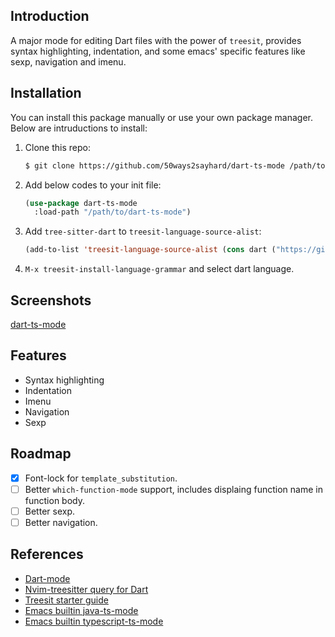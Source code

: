 ** Introduction

A major mode for editing Dart files with the power of =treesit=, provides syntax highlighting, indentation, and some emacs' specific features like sexp, navigation and imenu.

** Installation

You can install this package manually or use your own package manager. Below are intruductions to install:

1. Clone this repo:

   #+begin_src bash
   $ git clone https://github.com/50ways2sayhard/dart-ts-mode /path/to/dart-ts-mode
   #+end_src

2. Add below codes to your init file:

   #+begin_src emacs-lisp
   (use-package dart-ts-mode
     :load-path "/path/to/dart-ts-mode")
   #+end_src

3. Add =tree-sitter-dart= to =treesit-language-source-alist=:

   #+begin_src emacs-lisp
   (add-to-list 'treesit-language-source-alist (cons dart ("https://github.com/UserNobody14/tree-sitter-dart")))
   #+end_src

4. =M-x treesit-install-language-grammar= and select dart language.

** Screenshots

[[file:screenshots/dart-ts-mode.jpeg][dart-ts-mode]]

** Features

- Syntax highlighting
- Indentation
- Imenu
- Navigation
- Sexp

** Roadmap

- [X] Font-lock for =template_substitution=.
- [ ] Better =which-function-mode= support, includes displaing function name in function body.
- [ ] Better sexp.
- [ ] Better navigation.

** References

- [[https://github.com/bradyt/dart-mode][Dart-mode]]
- [[https://github.com/nvim-treesitter/nvim-treesitter/tree/master/queries/dart][Nvim-treesitter query for Dart]]
- [[https://github.com/emacs-mirror/emacs/blob/master/admin/notes/tree-sitter/starter-guide][Treesit starter guide]]
- [[https://github.com/emacs-mirror/emacs/blob/master/lisp/progmodes/java-ts-mode.el][Emacs builtin java-ts-mode]]
- [[https://github.com/emacs-mirror/emacs/blob/master/lisp/progmodes/typescript-ts-mode.el][Emacs builtin typescript-ts-mode]]
